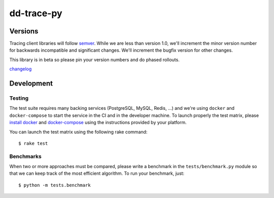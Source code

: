 dd-trace-py
===========

|CircleCI|

Versions
--------

Tracing client libraries will follow `semver <http://semver.org>`__.
While we are less than version 1.0, we'll increment the minor version
number for backwards incompatible and significant changes. We'll
increment the bugfix version for other changes.

This library is in beta so please pin your version numbers and do phased
rollouts.

`changelog <https://github.com/DataDog/dd-trace-py/releases>`__

Development
-----------

Testing
~~~~~~~

The test suite requires many backing services (PostgreSQL, MySQL, Redis,
...) and we're using ``docker`` and ``docker-compose`` to start the
service in the CI and in the developer machine. To launch properly the
test matrix, please `install
docker <https://www.docker.com/products/docker>`__ and
`docker-compose <https://www.docker.com/products/docker-compose>`__
using the instructions provided by your platform.

You can launch the test matrix using the following rake command:

::

    $ rake test

Benchmarks
~~~~~~~~~~

When two or more approaches must be compared, please write a benchmark
in the ``tests/benchmark.py`` module so that we can keep track of the
most efficient algorithm. To run your benchmark, just:

::

    $ python -m tests.benchmark

.. |CircleCI| image:: https://circleci.com/gh/DataDog/dd-trace-py.svg?style=svg&circle-token=f9bf80ce9281bc638c6f7465512d65c96ddc075a
   :target: https://circleci.com/gh/DataDog/dd-trace-py

